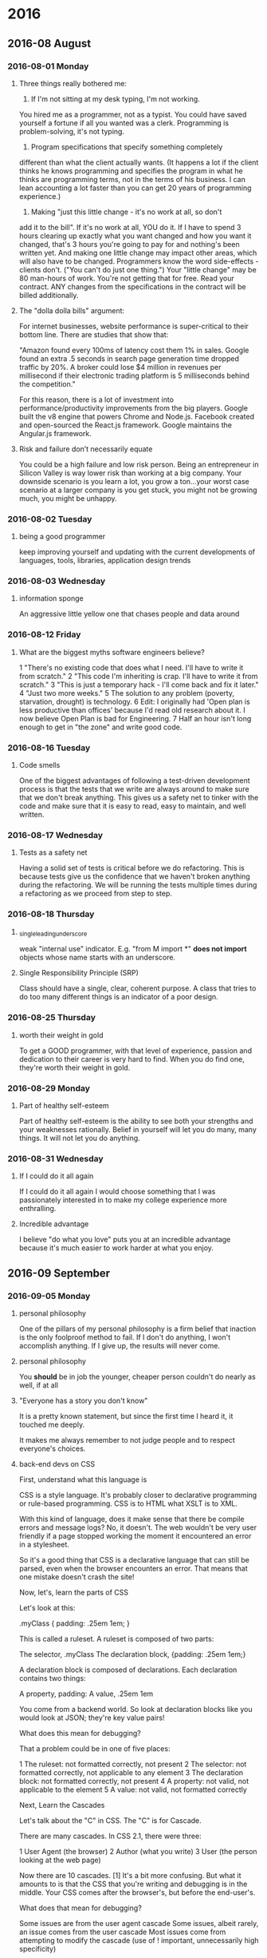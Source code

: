 
* 2016
** 2016-08 August
*** 2016-08-01 Monday
**** Three things really bothered me:

      1. If I'm not sitting at my desk typing, I'm not working.
      You hired me as a programmer, not as a typist.  You could
      have saved yourself a fortune if all you wanted was a clerk.
      Programming is problem-solving, it's not typing.

      2. Program specifications that specify something completely
	 different than what the client actually wants.
	 (It happens a lot if the client thinks he knows programming
	 and specifies the program in what he thinks are programming
	 terms, not in the terms of his business.
	 I can lean accounting a lot faster than you can get 20 years
	 of programming experience.)

      3. Making "just this little change - it's no work at all, so don't
	 add it to the bill".  If it's no work at all, YOU do it. If I
	 have to spend 3 hours clearing up exactly what you want changed
	 and how you want it changed, that's 3 hours you're going to pay
	 for and nothing's been written yet.  And making one little
	 change may impact other areas, which will also have to be changed.
	 Programmers know the word side-effects - clients don't.
	 ("You can't do just one thing.")  Your "little change" may be 80
	 man-hours of work.  You're not getting that for free.  Read your
	 contract.  ANY changes from the specifications in the contract
	 will be billed additionally.

**** The "dolla dolla bills" argument:
   For internet businesses, website
   performance is super-critical to their bottom line. There are studies
   that show that: 

       "Amazon found every 100ms of latency cost them 1% in sales. Google
       found an extra .5 seconds in search page generation time dropped
       traffic by 20%. A broker could lose $4 million in revenues per
       millisecond if their electronic trading platform is 5 milliseconds
       behind the competition."

   For this reason, there is a lot of investment into
   performance/productivity improvements from the big players. Google
   built the v8 engine that powers Chrome and Node.js. Facebook created
   and open-sourced the React.js framework. Google maintains the
   Angular.js framework.
**** Risk and failure don’t necessarily equate
   You could be a high failure and low risk person.
   Being an entrepreneur in Silicon Valley is way lower
   risk than working at a big company. Your downside scenario is you learn a
   lot, you grow a ton…your worst case scenario at a larger company is you
   get stuck, you might not be growing much, you might be unhappy.
*** 2016-08-02 Tuesday
**** being a good programmer
     keep improving yourself and updating with the current developments
     of languages, tools, libraries, application design trends
*** 2016-08-03 Wednesday
**** information sponge
     An aggressive little yellow one that chases people and data around
*** 2016-08-12 Friday
**** What are the biggest myths software engineers believe?
   1 "There's no existing code that does what I need. I'll have to write
     it from scratch."
   2 "This code I'm inheriting is crap. I'll have to write it from
     scratch."
   3 "This is just a temporary hack - I'll come back and fix it later."
   4 "Just two more weeks."
   5 The solution to any problem (poverty, starvation, drought) is
     technology.
   6 Edit: I originally had 'Open plan is less productive than offices'
     because I'd read old research about it. I now believe Open Plan is
     bad for Engineering.
   7 Half an hour isn't long enough to get in "the zone" and write good
     code.
*** 2016-08-16 Tuesday
**** Code smells
   One of the biggest advantages of following a test-driven development process
   is that the tests that we write are always around to make sure that we don't
   break anything. This gives us a safety net to tinker with the code and make
   sure that it is easy to read, easy to maintain, and well written.
*** 2016-08-17 Wednesday
**** Tests as a safety net 
   Having a solid set of tests is critical before we do refactoring. This is
   because tests give us the confidence that we haven't broken anything
   during the refactoring. We will be running the tests multiple times
   during a refactoring as we proceed from step to step.
*** 2016-08-18 Thursday
**** _single_leading_underscore
   weak "internal use" indicator.  E.g. "from M import *" *does not import*
   objects whose name starts with an underscore.
**** Single Responsibility Principle (SRP)
     Class should have a single, clear, coherent purpose. A class that tries
     to do too many different things is an indicator of a poor design.
*** 2016-08-25 Thursday
**** worth their weight in gold
   To get a GOOD programmer, with that level of experience, passion and
   dedication to their career is very hard to find. When you do find one,
   they're worth their weight in gold.
*** 2016-08-29 Monday
**** Part of healthy self-esteem
   Part of healthy self-esteem is the ability to see both your strengths
   and your weaknesses rationally. Belief in yourself will let you do
   many, many things. It will not let you do anything.
*** 2016-08-31 Wednesday
**** If I could do it all again
   If I could do it all again I would choose something that I was
   passionately interested in to make my college experience more
   enthralling.
**** Incredible advantage
   I believe "do what you love" puts you at an incredible advantage
   because it's much easier to work harder at what you enjoy.
** 2016-09 September
*** 2016-09-05 Monday
**** personal philosophy
   One of the pillars of my personal philosophy is a firm belief that
   inaction is the only foolproof method to fail. If I don't do anything,
   I won't accomplish anything. If I give up, the results will never
   come.
**** personal philosophy
   You *should* be in job the younger, cheaper
   person couldn't do nearly as well, if at all
**** "Everyone has a story you don't know"
   It is a pretty known statement, but since the first time I heard it,
   it touched me deeply. 

   It makes me always remember to not judge people and to respect
   everyone's choices.
**** back-end devs on CSS
   First, understand what this language is

   CSS is a style language. It's probably closer to declarative
   programming or rule-based programming. CSS is to HTML what XSLT is to
   XML.

   With this kind of language, does it make sense that there be compile
   errors and message logs? No, it doesn't. The web wouldn't be very user
   friendly if a page stopped working the moment it encountered an error
   in a stylesheet.

   So it's a good thing that CSS is a declarative language that can still
   be parsed, even when the browser encounters an error. That means that
   one mistake doesn't crash the site!

   Now, let's, learn the parts of CSS

   Let's look at this:

   .myClass {
   padding: .25em 1em;
   }

   This is called a ruleset. A ruleset is composed of two parts:

   The selector, .myClass
   The declaration block, {padding: .25em 1em;}

   A declaration block is composed of declarations. Each declaration
   contains two things:

   A property, padding:
   A value, .25em 1em

   You come from a backend world. So look at declaration blocks like you
   would look at JSON; they're key value pairs!

   What does this mean for debugging?

   That a problem could be in one of five places:

   1 The ruleset: not formatted correctly, not present
   2 The selector: not formatted correctly, not applicable to any element
   3 The declaration block: not formatted correctly, not present
   4 A property: not valid, not applicable to the element
   5 A value: not valid, not formatted correctly

   Next, Learn the Cascades

   Let's talk about the "C" in CSS. The "C" is for Cascade.

   There are many cascades. In CSS 2.1, there were three:

   1 User Agent (the browser)
   2 Author (what you write)
   3 User (the person looking at the web page)

   Now there are 10 cascades. [1] It's a bit more confusing. But what it
   amounts to is that the CSS that you're writing and debugging is in the
   middle. Your CSS comes after the browser's, but before the end-user's.

   What does that mean for debugging?

   Some issues are from the user agent cascade
   Some issues, albeit rarely, an issue comes from the user cascade
   Most issues come from attempting to modify the cascade (use of !
     important, unnecessarily high specificity)

   Then, learn how the browser parses a selector

   This is important for back end devs, because this fact is not
   intuitive:

   The browser parses a selector from right to left.

   When you write this:

   #thisId .thisClass .thatClass div ul li a {
           color: red;
   }

   Do you know what the browser reads first?

   a {}

   Why?

   Because, that's what you're styling. Everything in front of is just a
   "filter" to speak of. And think about it:

   Do filters improve performance? Do they decrease the likelihood of
   errors?

   No. No they don't.

   JavaScript does not behave this way, by the way. Longer selectors can
   be helpful in JavaScript, after all, this will be parsed left to
   right. But don't write CSS selectors like you would JavaScript.

   What does this mean for debugging?

   The longer a selector is, the more likely it is to not apply
   If a declaration block is not being applied at all, it is because of
     the selector

   Now, understand the basics of "specificity"

   I could write a whole essay on specificity. But that won't help you in
   debugging.

   When do you need to focus on specificity?

   1 If you have two matching properties,
   2 being styled in two different rulesets,
   3 whose selectors apply to the same element

   e.g., this doesn't matter. It's different properties.

   .someClass {
   color: red;
   }
   #someID{
   font-family: Arial;
   }

   But this could matter:

   .someClass {
   color: red;
   }
   #someID{
   color: blue;
   }

   Only if this is also true:

   <div id="someID" class="someClass">
   </div>

   Now, sometimes, people will opt to "break" the cascade with !
   important:

   .someClass {
   color: red !important;
   }
   #someID{
   color: blue;
   }

   This is the wrong time for !important. Whoever does that is an
   asshole. Don't be that guy.

   What does this mean for debugging?

   If a style is not being applied, but you know that the declaration
   block and ruleset are correct:

   The property is being overwritten in another ruleset with a more
   specific selector
   The property is being overwritten in another ruleset with an equal,
     or less specific selector, where the property has an !important
     declaration

   Browsers are hard

   There are standards
   Browsers are supposed to follow standards
   Most of the browsers are pretty good about following standards
   IE7, 6 were not good about following standards
   IE8 followed html4 and css2.1 standards
   Where a standards doesn't say how to do it, browsers will be
   different

   What does this mean for debugging?

   You'll need whisky. Lots and lots of whisky.
   https://www.w3.org/TR/css-cascade-3/#cascade-origin
*** 2016-09-09 Friday
**** What is profiling?
     profiling in any language and anything is knowing heuristics about
     what is running in your program, and for example how many times is
     a function called, and how long does it take for this section of
     code to run. And it's simply like a statistical thing. Like you
     get a profile of your code, you see all the parts of your code
     that are fast or slow for example.
** 2016-10 October
*** 2016-10-02 Sunday
**** Heisenberg uncertainty
   ...that it's a little bit like the Heisenberg uncertainty principle. If you observe a thing, by the fact that you've observed it, you've altered it.
    file:/usr/local/share/DVCS/talk-python-transcripts/transcripts/028.txt::that%20it's%20a%20little%20bit%20like%20the%20Heisenberg%20uncertainty%20principle.%20If%20you%20observe%20a%20thing,%20by%20the%20fact%20that%20you've%20observed%20it,%20you've%20altered%20it.
**** PyCallGraph
   I was searching around more and I found PyCallGraph, which is amazing at showing you the flow of your program and it gives you great graphical representation of what cProfile is also showing you
    file:/usr/local/share/DVCS/talk-python-transcripts/transcripts/028.txt::I%20was%20searching%20around%20more%20and%20I%20found%20PyCallGraph,%C2%A0which%20is%20amazing%20at%20showing%20you%20the%20flow%20of%20your%20program%20and%20it%20gives%20you%20great%20graphical%20representation%20of%20what%20cProfile%20is%20also%20showing%20you
**** just pip install PyCallGraph
   Yeah, super simple. It's one of the best things about pip as a package manager
    file:/usr/local/share/DVCS/talk-python-transcripts/transcripts/028.txt::Yeah,%20super%20simple.%20It's%20one%20of%20the%20best%20things%20about%20pip%20as%20a%20package%20manager
**** built in data structures instead of creating your own
   Then there is some other interesting things you can do as well like you could use like
   name tuples instead of actual class, or you could use built in data structures instead
   of creating your own. Because a lot of times, the built in structures like list, an array,
   and dictionary and so on are implemented deep down in C and they're much faster
    file:/usr/local/share/DVCS/talk-python-transcripts/transcripts/028.txt::Then%20there%20is%20some%20other%20interesting%20things%20you%20can%20do%20as%20well%20like%20you%20could%20use%20like%20name%20tuples%20instead%20of%20actual%20class,%20or%20you%20could%20use%20built%20in%20data%20structures%20instead%20of%20creating%20your%20own.%20Because%20a%20lot%20of%20times,%20the%20built%20in%20structures%20like%20list,%20an%20array,%20and%20dictionary%20and%20so%20on%20are%20implemented%20deep%20down%20in%20C%20and%20they're%20much%20faster
**** using a nuke to deal with a fly
   When you are about to give up is much too late to motivate. It's not
   as though some Tony-Robbins-like techniques will not help you at this
   last moment, but it's like using a nuke to deal with a fly.
*** 2016-10-30 Sunday
**** Grok
   This one comes from the book Stranger in a Strange Land, but
   it's been tweaked a bit and co-opted in coding to mean something along
   the lines of dismantling a concept and understanding it on a
   relatively deep level.
**** Everything from scratch
   Because they haven't walked up and down the hills and haven't hit the
   dead ends and the brambles before, so it feels like a much more
   tractable problem or task than it actually is.
** 2016-11 November
*** 2016-11-14 Monday
**** A reader lives a thousand lives and writer creates a million dreams
**** turn something upside down
   How to describe doing a thorough search for something in a very messy
   way
** 2016-12 December
*** 2016-12-29 Thursday
**** Aristotle said
   "We are what we do repeatedly, therefore, excellence is not an act, but a habit."
**** Plan those steps into feasible deadlines
   should be flexible enough that you don't have to stress AT ALL about
   getting them done
*** 2016-12-30 Friday
**** specific topic
   Automate the Boring Stuff with Python
* 2017
** 2017-01 January
*** 2017-01-02 Monday
**** measure of a good programmer
   The only measure of a good programmer is the ability to make good
   programs. Anything beyond that is just hand waving.
*** 2017-01-12 Thursday
**** "Classes" and "objects"
   Classes can be thought of as blueprints for creating objects.
**** problem of isolating tests from each other
   mock objects are any objects that you can use as
   substitutes in your test code, to keep your tests from overlapping and
   your tested code from infiltrating the wrong tests.
*** 2017-01-23 Monday
**** https://www.buzzfeed.com/ailbhemalone/sleeping-apps?utm_term=.oc71aMv22#.xi7RxdYJJ
   a list of 17 apps to help you fall asleep easily
**** http://thesleepdoctor.com/all-about-sleep/how-to-sleep-better/sleep-calculator/
   Sleep Doctor’s sleep calculator
**** The Sleep Revolution: Transforming  Your Life, One Night at a Time
   Read Arianna Huffington’s book
**** https://www.headspace.com/headspace-meditation-app
   turn on an app to start your day on the right foot
**** Keep a gratitude journal
     For five minutes each morning, write 3
     things you are grateful for today: it can be something as simple as
     a roof over your head, food in the fridge, a warm bed, running
     water, a positive relationship with people you love the most, etc.
     Practicing gratitude about what we have going for us can restructure
     our brain to focus on positive things, which sets the tone for the
     rest of the day, and that directly impacts our productivity.
** 2017-02 February
*** 2017-02-08 Wednesday
**** Robert Louis Stevenson
     To know what you like is the beginning of
     wisdom and of old age
**** Five whys
     When confronted with a problem, have you ever stopped and
     asked why five times? It is difficult to do even though it
     sounds easy.
*** 2017-02-09 Thursday
**** If we could live without it, we did. 
     She knew every step in life has the potential to be a chain if it comes at the wrong time.
*** 2017-02-24 Friday
**** Programming requires a lot of patience,
     and the ability to learn on your own. Don’t be discouraged
**** To me, the ability that differentiates the brilliant programmers
     from the pack is the ability to mentally visualize their art.
*** 2017-02-28 Tuesday
**** The maximal level of performance  
     for individuals in a given domain is not attained automatically
     as a function of extended experience, but the level of performance
     can be increased even by highly experienced individuals as a
     result of deliberate efforts to improve.
**** The most effective learning requires
   a well-defined task with an appropriate difficulty level for the
   particular individual, informative feedback, and opportunities for  
   repetition and corrections of errors
**** Bad programming is easy  
     Idiots can learn it in 21 days, even if they are dummies
**** The key is deliberative practice:
     not just doing it again and again, but challenging yourself with a task
     that is just beyond your current ability, trying it, analyzing your
     performance while and after doing it, and correcting any mistakes
**** Socrates put it well
   We are what we repeatedly do.
   Excellence, then, is not an act, but a habit.
** 2017-03 March
*** 2017-03-02 Thursday
**** Just as nobody becomes a piano player without playing the piano,
     nobody becomes a program designer without creating actual programs
     and getting them to work properly.
**** The modern way to build applications is to go as serverless as possible.
     - For your web services use something like Amazon Lambda.
     - For static files just use S3.
     - For the database? Amazon RDS.
     - For email and other notifications? Amazon SES.
     - Welcome to 2017.
**** Our Values
***** Mission First
      We place long-term, collective impact ahead of personal
      achievement.
***** Drive
      We aim high and do whatever it takes to get things done.
***** Agility
      We are nimble in our processes and systems, ready to adapt to a
      changing world.
***** Awareness
      We are rigorous in our decisions and candid in our
      communication.
***** Pragmatism
      We stay grounded in the outcomes that truly matter for our
      mission.
*** 2017-03-08 Wednesday
**** You don't start out writing good stuff.
     You start out writing crap and thinking it's good stuff, and then
     gradually you get better at it. That's why I say one of the most
     valuable traits is persistence.
*** 2017-03-10 Friday
**** A stone's throw
   A short distance.
**** As quick as greased lightning
   Very fast.
**** My method to overcome a difficulty
     is to go around it
     file:/usr/local/share/DVCS/lib/org/motto.org::is%20to%20go%20around%20it
**** THE SUN IS so dazzlingly bright
   so comforting in cold climates, so mercilessly scorching in hot
   ones, it is no wonder many peoples have worshipped it as a god.
*** 2017-03-21 Tuesday
**** http://www.kdnuggets.com/2017/03/dataiku-top-algorithms.html
   Algorithms are sets of
   rules that a computer is able to follow.
** 2017-04 April
*** 2017-04-23 Sunday
**** Like an african adage would say:
     “Remove the dirt in your eyes first before that of another
     person.”
*** 2017-04-24 Monday
**** Inspiration comes to those who are ready for it.
     It doesn’t strike randomly.
** 2017-05 May
*** 2017-05-02 Tuesday
**** The machine learning approach,
     is to say, instead of writing each program by hand for each
     specific task, for particular task, we collect a lot of examples,
     and specify the correct output for given input.
     2017-03-21-why-machine-learning.org
*** 2017-05-04 Thursday
**** Wisdom begins in wonder
     Socrates
**** simplicity is
     the easiest way to instruct, teach, inform and pass information
     onto another person.
**** simplicity is
     much harder to achieve than complexity.
**** Intelligent people know
     that it is easy to complicate things.
*** 2017-05-07 Sunday
**** Our life is
     a list of the experiments we try, the discoveries we make, the
     failures we encounter along the way to greater successes and
     rewards.
**** If you just listen,
     you never learn. If you just learn, you never do.
*** 2017-05-08 Monday
**** With enough neurons and enough time,
     a recurring neuron network can compute anything that can be
     computed by your computer.
**** We have two ears and one mouth so that we can listen twice as much as we speak.
     Epictetus
*** 2017-05-14 Sunday
**** Software testing
     is an investigation conducted to provide stakeholders with
     information about the quality of the product or service under
     test.
**** To my way of thinking,
     anything sent via courier or mail should have a cover letter, but
     using a letter for such a purpose can also accomplish several
     things.
**** The proper use of a cover letter
     can be a gesture of personal courtesy which lends dignity and
     weight to the related transaction.

